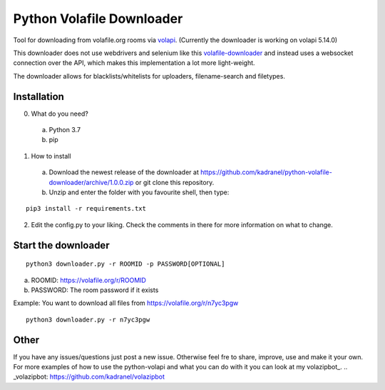 =====================
Python Volafile Downloader
=====================

Tool for downloading from volafile.org rooms via volapi_. (Currently the downloader is working on volapi 5.14.0)

.. _volapi: https://github.com/volafiled/python-volapi
This downloader does not use webdrivers and selenium like this volafile-downloader_ and instead uses a websocket connection over the API, which makes this implementation a lot more light-weight.

The downloader allows for blacklists/whitelists for uploaders, filename-search and filetypes.

.. _volafile-downloader: https://github.com/the-okn3/volafile-downloader

Installation
------------

0) What do you need?
  a) Python 3.7
  b) pip
1) How to install
  a) Download the newest release of the downloader at https://github.com/kadranel/python-volafile-downloader/archive/1.0.0.zip or git clone this repository.
  b) Unzip and enter the folder with you favourite shell, then type:
::

    pip3 install -r requirements.txt

2) Edit the config.py to your liking. Check the comments in there for more information on what to change.


Start the downloader
------------
::

    python3 downloader.py -r ROOMID -p PASSWORD[OPTIONAL]

a) ROOMID: https://volafile.org/r/ROOMID
b) PASSWORD: The room password if it exists

Example: You want to download all files from https://volafile.org/r/n7yc3pgw
::

    python3 downloader.py -r n7yc3pgw

Other
------------
If you have any issues/questions just post a new issue. Otherwise feel fre to share, improve, use and make it your own.
For more examples of how to use the python-volapi and what you can do with it you can look at my volazipbot_.
.. _volazipbot: https://github.com/kadranel/volazipbot
